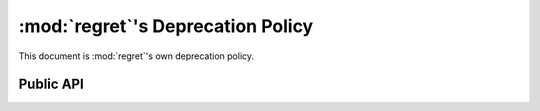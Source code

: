 ==================================
:mod:`regret`'s Deprecation Policy
==================================

This document is :mod:`regret`'s own deprecation policy.


Public API
----------
